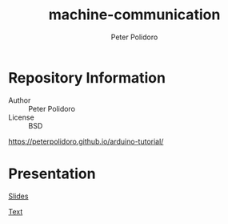 #+TITLE: machine-communication
#+AUTHOR: Peter Polidoro
#+EMAIL: peterpolidoro@gmail.com

* Repository Information
  - Author :: Peter Polidoro
  - License :: BSD

  [[https://peterpolidoro.github.io/arduino-tutorial/]]

* Presentation

  [[https://peterpolidoro.github.io/machine-communication/)][Slides]]

  [[https://peterpolidoro.github.io/machine-communication/text][Text]]
